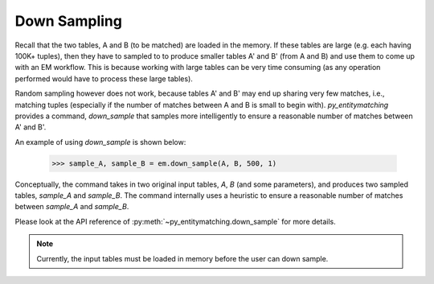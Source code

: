 =============
Down Sampling
=============
Recall that the two tables, A and B (to be matched) are loaded in the memory.
If these tables are large (e.g. each having 100K+ tuples), then they have to sampled to
to produce smaller tables A' and B' (from A and B) and use them to come up with an EM
workflow. This is because working with large tables can be very time consuming
(as any operation performed would have to process these large tables).

Random sampling however does not work, because tables A' and B' may end up sharing very
few matches, i.e., matching tuples (especially if the number of matches between A
and B is small to begin with). *py_entitymatching* provides a command, `down_sample`
that samples more intelligently to ensure a reasonable number of matches between
A' and B'.

An example of using `down_sample` is shown below:

    >>> sample_A, sample_B = em.down_sample(A, B, 500, 1)

Conceptually, the command takes in two original input tables, `A`, `B` (and some parameters),
and produces two sampled tables, `sample_A` and `sample_B`. The command internally uses a
heuristic to ensure a reasonable number of matches between `sample_A` and `sample_B`.

Please look at the API reference of :py:meth:`~py_entitymatching.down_sample` for more
details.

.. note:: Currently, the input tables must be loaded in memory before the user can down
 sample.



..    .. note:: For the purposes of this manual, we assume that the user uses the input tables
        A and B for the matching purposes.


